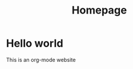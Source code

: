 #+title: Homepage
#+description: The main page of the website, where I put notices & links to important stuff

* Hello world
This is an org-mode website
